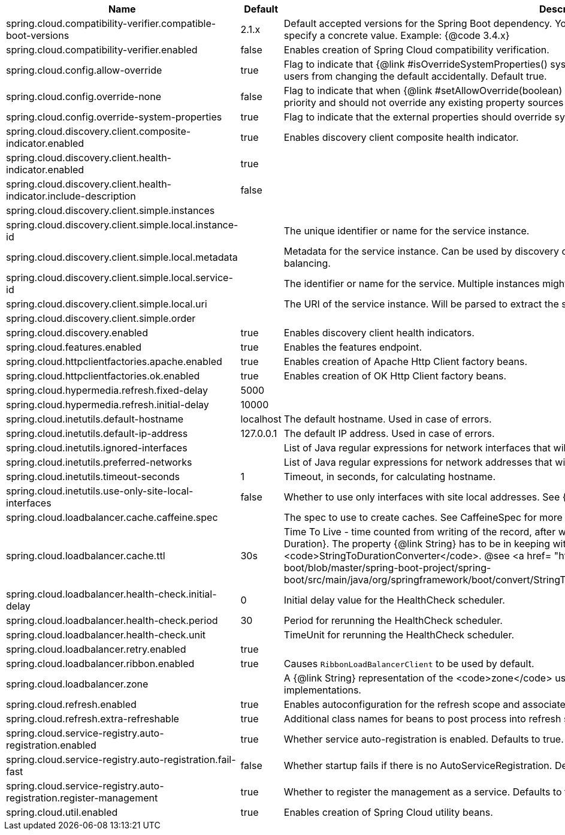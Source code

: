 |===
|Name | Default | Description

|spring.cloud.compatibility-verifier.compatible-boot-versions | 2.1.x | Default accepted versions for the Spring Boot dependency. You can set {@code x} for the patch version if you don't want to specify a concrete value. Example: {@code 3.4.x}
|spring.cloud.compatibility-verifier.enabled | false | Enables creation of Spring Cloud compatibility verification.
|spring.cloud.config.allow-override | true | Flag to indicate that {@link #isOverrideSystemProperties() systemPropertiesOverride} can be used. Set to false to prevent users from changing the default accidentally. Default true.
|spring.cloud.config.override-none | false | Flag to indicate that when {@link #setAllowOverride(boolean) allowOverride} is true, external properties should take lowest priority and should not override any existing property sources (including local config files). Default false.
|spring.cloud.config.override-system-properties | true | Flag to indicate that the external properties should override system properties. Default true.
|spring.cloud.discovery.client.composite-indicator.enabled | true | Enables discovery client composite health indicator.
|spring.cloud.discovery.client.health-indicator.enabled | true | 
|spring.cloud.discovery.client.health-indicator.include-description | false | 
|spring.cloud.discovery.client.simple.instances |  | 
|spring.cloud.discovery.client.simple.local.instance-id |  | The unique identifier or name for the service instance.
|spring.cloud.discovery.client.simple.local.metadata |  | Metadata for the service instance. Can be used by discovery clients to modify their behaviour per instance, e.g. when load balancing.
|spring.cloud.discovery.client.simple.local.service-id |  | The identifier or name for the service. Multiple instances might share the same service ID.
|spring.cloud.discovery.client.simple.local.uri |  | The URI of the service instance. Will be parsed to extract the scheme, host, and port.
|spring.cloud.discovery.client.simple.order |  | 
|spring.cloud.discovery.enabled | true | Enables discovery client health indicators.
|spring.cloud.features.enabled | true | Enables the features endpoint.
|spring.cloud.httpclientfactories.apache.enabled | true | Enables creation of Apache Http Client factory beans.
|spring.cloud.httpclientfactories.ok.enabled | true | Enables creation of OK Http Client factory beans.
|spring.cloud.hypermedia.refresh.fixed-delay | 5000 | 
|spring.cloud.hypermedia.refresh.initial-delay | 10000 | 
|spring.cloud.inetutils.default-hostname | localhost | The default hostname. Used in case of errors.
|spring.cloud.inetutils.default-ip-address | 127.0.0.1 | The default IP address. Used in case of errors.
|spring.cloud.inetutils.ignored-interfaces |  | List of Java regular expressions for network interfaces that will be ignored.
|spring.cloud.inetutils.preferred-networks |  | List of Java regular expressions for network addresses that will be preferred.
|spring.cloud.inetutils.timeout-seconds | 1 | Timeout, in seconds, for calculating hostname.
|spring.cloud.inetutils.use-only-site-local-interfaces | false | Whether to use only interfaces with site local addresses. See {@link InetAddress#isSiteLocalAddress()} for more details.
|spring.cloud.loadbalancer.cache.caffeine.spec |  | The spec to use to create caches. See CaffeineSpec for more details on the spec format.
|spring.cloud.loadbalancer.cache.ttl | 30s | Time To Live - time counted from writing of the record, after which cache entries are expired, expressed as a {@link Duration}. The property {@link String} has to be in keeping with the appropriate syntax as specified in Spring Boot <code>StringToDurationConverter</code>. @see <a href= "https://github.com/spring-projects/spring-boot/blob/master/spring-boot-project/spring-boot/src/main/java/org/springframework/boot/convert/StringToDurationConverter.java">StringToDurationConverter.java</a>
|spring.cloud.loadbalancer.health-check.initial-delay | 0 | Initial delay value for the HealthCheck scheduler.
|spring.cloud.loadbalancer.health-check.period | 30 | Period for rerunning the HealthCheck scheduler.
|spring.cloud.loadbalancer.health-check.unit |  | TimeUnit for rerunning the HealthCheck scheduler.
|spring.cloud.loadbalancer.retry.enabled | true | 
|spring.cloud.loadbalancer.ribbon.enabled | true | Causes `RibbonLoadBalancerClient` to be used by default.
|spring.cloud.loadbalancer.zone |  | A {@link String} representation of the <code>zone</code> used for filtering instances by zoned load-balancing implementations.
|spring.cloud.refresh.enabled | true | Enables autoconfiguration for the refresh scope and associated features.
|spring.cloud.refresh.extra-refreshable | true | Additional class names for beans to post process into refresh scope.
|spring.cloud.service-registry.auto-registration.enabled | true | Whether service auto-registration is enabled. Defaults to true.
|spring.cloud.service-registry.auto-registration.fail-fast | false | Whether startup fails if there is no AutoServiceRegistration. Defaults to false.
|spring.cloud.service-registry.auto-registration.register-management | true | Whether to register the management as a service. Defaults to true.
|spring.cloud.util.enabled | true | Enables creation of Spring Cloud utility beans.

|===
